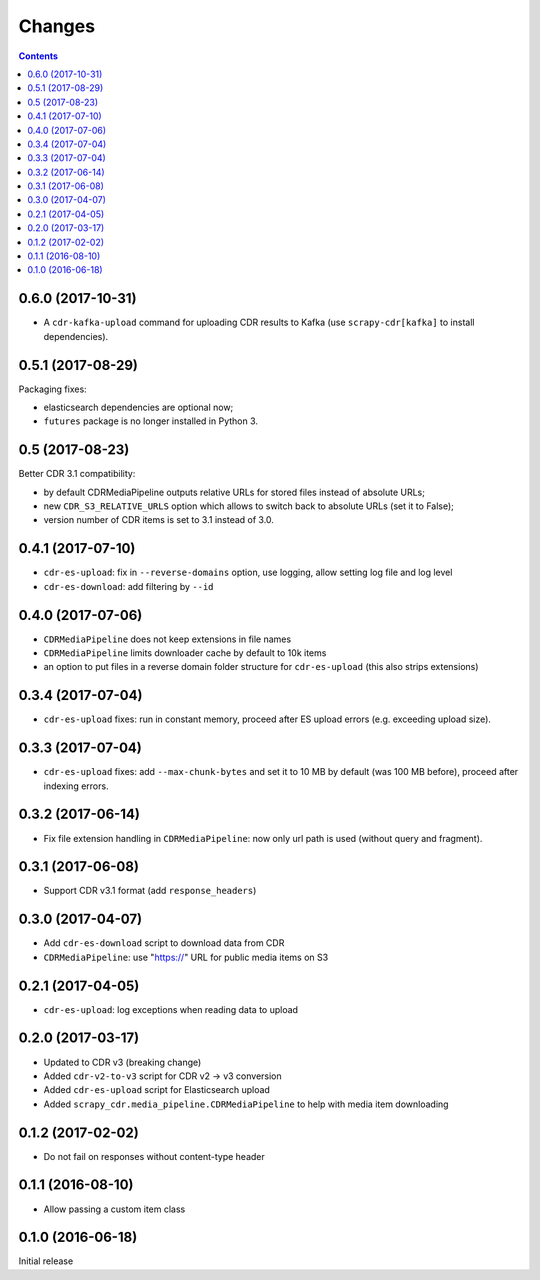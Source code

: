 Changes
=======

.. contents::

0.6.0 (2017-10-31)
------------------

- A ``cdr-kafka-upload`` command for uploading CDR results to Kafka
  (use ``scrapy-cdr[kafka]`` to install dependencies).


0.5.1 (2017-08-29)
------------------

Packaging fixes:

- elasticsearch dependencies are optional now;
- ``futures`` package is no longer installed in Python 3.

0.5 (2017-08-23)
----------------

Better CDR 3.1 compatibility:

- by default CDRMediaPipeline outputs relative URLs for stored files
  instead of absolute URLs;
- new ``CDR_S3_RELATIVE_URLS`` option which allows to switch back to
  absolute URLs (set it to False);
- version number of CDR items is set to 3.1 instead of 3.0.

0.4.1 (2017-07-10)
------------------

- ``cdr-es-upload``: fix in ``--reverse-domains`` option, use logging,
  allow setting log file and log level
- ``cdr-es-download``: add filtering by ``--id``


0.4.0 (2017-07-06)
------------------

- ``CDRMediaPipeline`` does not keep extensions in file names
- ``CDRMediaPipeline`` limits downloader cache by default to 10k items
- an option to put files in a reverse domain folder structure
  for ``cdr-es-upload`` (this also strips extensions)


0.3.4 (2017-07-04)
------------------

- ``cdr-es-upload`` fixes: run in constant memory, proceed after ES upload
  errors (e.g. exceeding upload size).


0.3.3 (2017-07-04)
------------------

- ``cdr-es-upload`` fixes: add ``--max-chunk-bytes`` and set it to 10 MB
  by default (was 100 MB before), proceed after indexing errors.


0.3.2 (2017-06-14)
------------------

- Fix file extension handling in ``CDRMediaPipeline``: now only url path
  is used (without query and fragment).


0.3.1 (2017-06-08)
------------------

- Support CDR v3.1 format (add ``response_headers``)


0.3.0 (2017-04-07)
------------------

- Add ``cdr-es-download`` script to download data from CDR
- ``CDRMediaPipeline``: use "https://" URL for public media items on S3


0.2.1 (2017-04-05)
------------------

- ``cdr-es-upload``: log exceptions when reading data to upload


0.2.0 (2017-03-17)
------------------

- Updated to CDR v3 (breaking change)
- Added ``cdr-v2-to-v3`` script for CDR v2 -> v3 conversion
- Added ``cdr-es-upload`` script for Elasticsearch upload
- Added ``scrapy_cdr.media_pipeline.CDRMediaPipeline`` to help with
  media item downloading


0.1.2 (2017-02-02)
------------------

- Do not fail on responses without content-type header


0.1.1 (2016-08-10)
------------------

- Allow passing a custom item class


0.1.0 (2016-06-18)
------------------

Initial release
